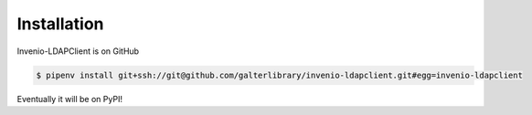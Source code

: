 Installation
============

Invenio-LDAPClient is on GitHub

.. code-block:: console

   $ pipenv install git+ssh://git@github.com/galterlibrary/invenio-ldapclient.git#egg=invenio-ldapclient

Eventually it will be on PyPI!
